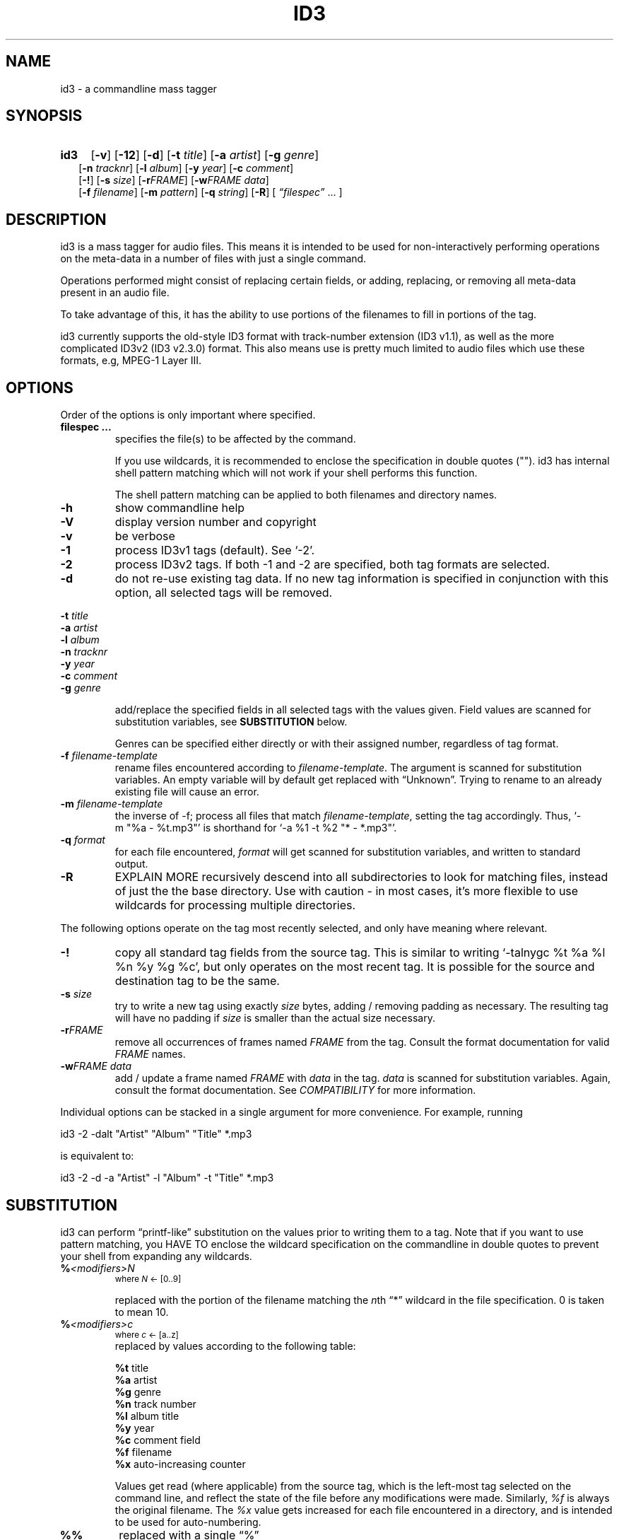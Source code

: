 .TH ID3 1 "id3 mass tagger"
.SH NAME
id3 \- a commandline mass tagger
.SH SYNOPSIS
.HP 2
.B id3
.RB [ \-v ]
.RB [ \-12 ]
.RB [ \-d ]
.RB [ \-t
.IR title ]
.RB [ \-a
.IR artist ]
.RB [ \-g
.IR genre ]
.br
.RB [ \-n
.IR tracknr ]
.RB [ \-l
.IR album ]
.RB [ \-y
.IR year ]
.RB [ \-c
.IR comment ]
.br
.RB [ \-! ]
.RB [ \-s
.IR size ]
.RB [ \-r\fIFRAME ]
.RB [ \-w\fIFRAME
.IR data ]
.br
.RB [ \-f
.IR filename ]
.RB [ \-m
.IR pattern ]
.RB [ \-q
.IR string ]
.RB [ \-R ]
.RI [ " \*(lqfilespec\*(rq
\& ... ]
.SH DESCRIPTION
id3 is a mass tagger for audio files. This means it is intended to be used for
non-interactively performing operations on the meta-data in a number of files
with just a single command.

Operations performed might consist of replacing certain fields, or adding,
replacing, or removing all meta-data present in an audio file.

To take advantage of this, it has the ability to use portions of the
filenames to fill in portions of the tag.

id3 currently supports the old-style ID3 format with track-number extension
(ID3 v1.1), as well as the more complicated ID3v2 (ID3 v2.3.0) format. This
also means use is pretty much limited to audio files which use these formats,
e.g, MPEG-1 Layer III.
.SH OPTIONS
Order of the options is only important where specified.
.TP
.B filespec ...
specifies the file(s) to be affected by the command.

If you use wildcards, it is recommended to enclose the specification in double
quotes (""). id3 has internal shell pattern matching which will not work if
your shell performs this function.

The shell pattern matching can be applied to both filenames and directory
names.
.TP
.B \-h
show commandline help
.TP
.B \-V
display version number and copyright
.TP
.B \-v
be verbose
.TP
.B \-1
process ID3v1 tags (default). See `-2'.
.TP
.B \-2
process ID3v2 tags. If both -1 and -2 are specified, both tag formats are
selected.
.TP
.B \-d
do not re-use existing tag data. If no new tag information is specified in
conjunction with this option, all selected tags will be removed.
.PP
.BI \-t " title
.br
.BI \-a " artist
.br
.BI \-l " album
.br
.BI \-n " tracknr
.br
.BI \-y " year
.br
.BI \-c " comment
.br
.BI \-g " genre
.IP
add/replace the specified fields in all selected tags with the values
given. Field values are scanned for substitution variables, see
.B SUBSTITUTION
below.

Genres can be specified either directly or with their assigned number,
regardless of tag format.
.TP
.BI \-f " filename-template
rename files encountered according to \fIfilename-template\fR.
The argument is scanned for substitution variables. An empty variable will by
default get replaced with \*(lqUnknown\*(rq.
Trying to rename to an already existing file will cause an error.
.TP
.BI \-m " filename-template
the inverse of -f; process all files that match \fIfilename-template\fR,
setting the tag accordingly. Thus, `-m\ "%a\ -\ %t.mp3"' is shorthand for
`-a\ %1\ -t\ %2\ "*\ -\ *.mp3"'.
.TP
.BI \-q " format
for each file encountered, \fIformat\fR will get scanned for substitution
variables, and written to standard output.
.TP
.B \-R
EXPLAIN MORE
recursively descend into all subdirectories to look for matching files,
instead of just the the base directory. Use with caution - in most cases,
it's more flexible to use wildcards for processing multiple directories.
.PP
The following options operate on the tag most recently selected, and only
have meaning where relevant.
.TP
.BI \-!
copy all standard tag fields from the source tag. This is similar to writing
`-talnygc %t %a %l %n %y %g %c', but only operates on the most recent tag.
It is possible for the source and destination tag to be the same.
.TP
.BI \-s " size
try to write a new tag using exactly \fIsize\fR bytes, adding / removing
padding as necessary. The resulting tag will have no padding if \fIsize\fR
is smaller than the actual size necessary.
.TP
.B \-r\fIFRAME
remove all occurrences of frames named \fIFRAME\fR from the tag. Consult the
format documentation for valid \fIFRAME\fR names.
.TP
.BI \-w\fIFRAME " data
add / update a frame named \fIFRAME\fR with \fIdata\fR in the  tag.
\fIdata\fR is scanned for substitution variables. Again, consult the format
documentation. See \fICOMPATIBILITY\fR for more information.
.PP
Individual options can be stacked in a single argument for more convenience.
For example, running

   id3 -2 -dalt "Artist" "Album" "Title" *.mp3

is equivalent to:

   id3 -2 -d -a "Artist" -l "Album" -t "Title" *.mp3

.SH SUBSTITUTION
id3 can perform \*(lqprintf-like\*(rq substitution on the values prior to
writing them to a tag. Note that if you want to use pattern matching, you
HAVE TO enclose the wildcard specification on the commandline in double quotes
to prevent your shell from expanding any wildcards.
.TP
.BI % <modifiers>N
.SM where \fIN\fR <- [0..9]

replaced with the portion of the filename matching the \fIn\fRth \*(lq*\*(rq
wildcard in the file specification. 0 is taken to mean 10.
.TP
.BI % <modifiers>c
.SM where \fIc\fR <- [a..z]
.RS
replaced by values according to the following table:
.PP
.BR %t " title
.br
.BR %a " artist
.br
.BR %g " genre
.br
.BR %n " track\ number
.br
.BR %l " album\ title
.br
.BR %y " year
.br
.BR %c " comment\ field
.br
.BR %f " filename
.br
.BR %x " auto-increasing\ counter
.PP
Values get read (where applicable) from the source tag, which is the left-most
tag selected on the command line, and reflect the state of the file before
any modifications were made. Similarly, \fI%f\fR is always the original
filename. The \fI%x\fR value gets increased for each file encountered in a
directory, and is intended to be used for auto-numbering.
.RE
.TP
.B %%
replaced with a single \*(lq%\*(rq
.TP
.B %,
replaced with the newline (\*(lq\en\*(rq) character
.SS Available \fI<modifiers>\fR (optional):
.TP
.BR + " (plus\ sign)
Capitalize the substituted value
.TP
.BR - " (minus\ sign)
Convert all characters to lowercase
.TP
.BR _ " (underscore)
Do not replace underscores with spaces, and do not compress empty space.
.TP
.BR # " (hash\ or\ pound\ sign)
Pad all numeric values within the substituted value, if necessary.
Multiple hash signs can be stacked to increase desired width. If there are
no numeric values, this modifier has no effect.
.TP
.BI | fallback |
If substitution would yield an empty value, substitute with \fIfallback\fR
instead. \fIfallback\fR itself may contain other variables, but no other
.B |
(pipe) symbols or fallbacks.
.RE
.SH EXAMPLES
Here are some examples of using id3:
.TP
\fBid3 -a "Stallman" -t "Free Software Song" fs_song.mp3"
Add a simple tag to a file.
.TP
\fBid3 -d *.mp3
Removes all ID3v1 tags from all mp3's.
.TP
\fBid3 -2 -1! fs_song.mp3
Copy ID3v2 tag to ID3v1 tag in selected file.
.TP
\fBid3 -a "TAFKAT" -n "%1" -t "%+2" "*. *.mp3"
Update tag fields similar to this;
  01. my_song.mp3  [=>] artist "TAFKAT", track "01" title "My Song"
  02. untitled.mp3 [=>] artist "TAFKAT", track "02" title "Untitled"
.TP
\fBid3 -2 -f "%a - %t.mp3" blaet.mp3
Rename file to a standard format, using ID3v2 values.
.TP
\fBid3 -a %t -t %a "*.mp3"
Swap artist and title fields in all mp3's.
.TP
\fBid3 -2 -rAPIC -s 0 *.mp3
Removes embedded images and padding from all mp3's.
.TP
\fBid3 -2d -! *.mp3
Rewrite ID3v2 tag while keeping only the basic fields.
.TP
\fBid3 -2 -wUSLT "foo, bar%,lalala!%," blaet.mp3
Adds an ID3v2 lyric frame to blaet.mp3.
.TP
\fBid3 -v -g alt-rock -alnt "The Author" %1 %2 %3 "Author - */(*) *.mp3"
Process multiple directories at once.
.TP
\fBid3 -v -g alt-rock -a "The Author" -m "Author - %l/(%n) %t.mp3"
Shorthand for the previous example.
.TP
\fBid3 -2 -c "Was: %_f" -f "%|Nobody|a - %|Untitled (%x)|t.mp3" "*.mp3"
Advanced rename. Saves previous filename in the comment field.
.SH NOTES
The internal pattern matching emulates the normal pattern matching of
\*(lqsh\*(rq. It supports ?, * and [].

A shell pattern will never match a forward slash (\*(lq/\*(rq) or a dot
(\*(lq.\*(rq) beginning a filename. Wildcards can be used for directories as
well (to arbitrary depths), in which case a search will be performed.

In an ambiguous situation, the pattern matcher will always resolve a
\*(lq*\*(rq wildcard to the shortest possible sequence of tokens. This differs
from the behavior of regular expressions, however it tends to make sense in
the context of filenames.

Do NOT add ID3 tags to files for which it does not make sense, i.e, add them
only to MP3 files. In particular, do not add ID3v2 tags to Ogg files, since
ID3v2 tags start at the beginning of the file.
.SH COMPATIBILITY
id3 has a built-in genre list of 148 genres. If you pass the -g parameter a
string instead of a number when using ID3v1, id3 tries to find the specified
genre in this list, and selects the closest possible match (if any). For the
genre numbers and exact spelling, see \fIid3v1.c\fR in the source
distribution. An empty or invalid genre is assigned the number 0.

The  -w\fIFRAME\fR  parameter  only  knows  the following ID3v2 frames:  Txxx
(text), Wxxx (links), COMM (comment), IPLS (involved  people),  USLT (lyrics),
USER (tos) and PCNT (numeric play counter). It is a no-op for ID3v1.

id3 does not support ID3v2 v2.0 or earlier, neither does it support the new
ID3v2 v4.0 (yet?). It also does not support ID3v2 features as compression,
encryption, ...
.SH AUTHOR
Written by Marc R. Schoolderman <squell@alumina.nl>.
.SH COPYRIGHT
This is free software; see the source for copying conditions. There is NO
warranty; not even for MERCHANTABILITY or FITNESS FOR A PARTICULAR PURPOSE.
.SH SEE ALSO
Program homepage: http://home.wanadoo.nl/squell/id3.html
